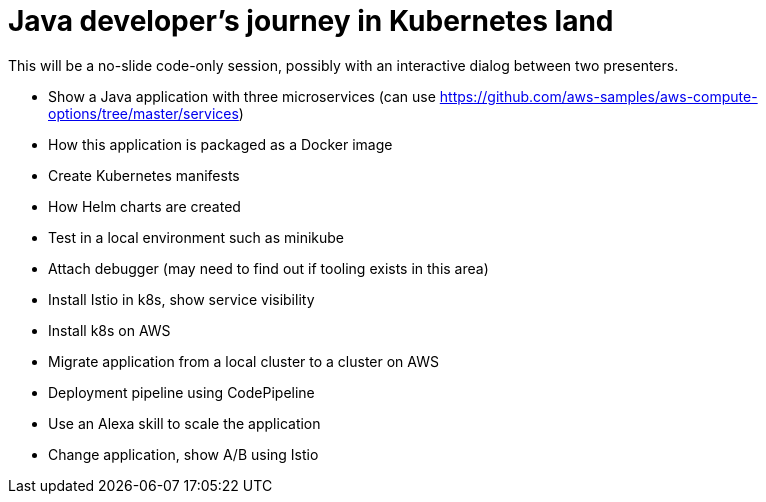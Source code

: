 = Java developer's journey in Kubernetes land

This will be a no-slide code-only session, possibly with an interactive dialog between two presenters.

- Show a Java application with three microservices (can use https://github.com/aws-samples/aws-compute-options/tree/master/services)
- How this application is packaged as a Docker image
- Create Kubernetes manifests
- How Helm charts are created
- Test in a local environment such as minikube
- Attach debugger (may need to find out if tooling exists in this area)
- Install Istio in k8s, show service visibility
- Install k8s on AWS
- Migrate application from a local cluster to a cluster on AWS
- Deployment pipeline using CodePipeline
- Use an Alexa skill to scale the application
- Change application, show A/B using Istio

